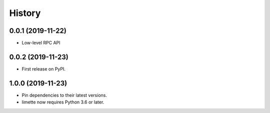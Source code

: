 History
=======

0.0.1 (2019-11-22)
------------------

- Low-level RPC API

.. _section-1:

0.0.2 (2019-11-23)
------------------

-  First release on PyPI.

.. _section-2:

1.0.0 (2019-11-23)
------------------

-  Pin dependencies to their latest versions.
-  limette now requires Python 3.6 or later.
